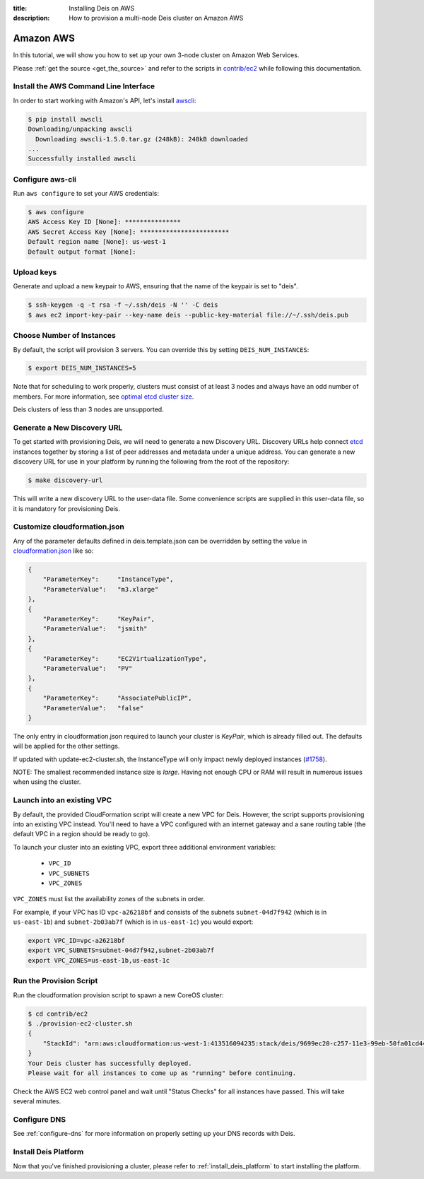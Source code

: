 :title: Installing Deis on AWS
:description: How to provision a multi-node Deis cluster on Amazon AWS

.. _deis_on_aws:

Amazon AWS
==========

In this tutorial, we will show you how to set up your own 3-node cluster on Amazon Web Services.

Please :ref:`get the source <get_the_source>` and refer to the scripts in `contrib/ec2`_
while following this documentation.


Install the AWS Command Line Interface
--------------------------------------

In order to start working with Amazon's API, let's install `awscli`_:

.. code-block:: console

    $ pip install awscli
    Downloading/unpacking awscli
      Downloading awscli-1.5.0.tar.gz (248kB): 248kB downloaded
    ...
    Successfully installed awscli


Configure aws-cli
-----------------

Run ``aws configure`` to set your AWS credentials:


.. code-block:: console

    $ aws configure
    AWS Access Key ID [None]: ***************
    AWS Secret Access Key [None]: ************************
    Default region name [None]: us-west-1
    Default output format [None]:


Upload keys
-----------

Generate and upload a new keypair to AWS, ensuring that the name of the keypair is set to "deis".

.. code-block:: console

    $ ssh-keygen -q -t rsa -f ~/.ssh/deis -N '' -C deis
    $ aws ec2 import-key-pair --key-name deis --public-key-material file://~/.ssh/deis.pub


Choose Number of Instances
--------------------------

By default, the script will provision 3 servers. You can override this by setting
``DEIS_NUM_INSTANCES``:

.. code-block:: console

    $ export DEIS_NUM_INSTANCES=5

Note that for scheduling to work properly, clusters must consist of at least 3 nodes and always
have an odd number of members. For more information, see `optimal etcd cluster size`_.

Deis clusters of less than 3 nodes are unsupported.


Generate a New Discovery URL
----------------------------

To get started with provisioning Deis, we will need to generate a new Discovery URL. Discovery URLs
help connect `etcd`_ instances together by storing a list of peer addresses and metadata under a
unique address. You can generate a new discovery URL for use in your platform by
running the following from the root of the repository:

.. code-block:: console

    $ make discovery-url

This will write a new discovery URL to the user-data file. Some convenience scripts are supplied in
this user-data file, so it is mandatory for provisioning Deis.


Customize cloudformation.json
-----------------------------

Any of the parameter defaults defined in deis.template.json can be overridden by setting the value
in `cloudformation.json`_ like so:

.. code-block:: console

    {
        "ParameterKey":     "InstanceType",
        "ParameterValue":   "m3.xlarge"
    },
    {
        "ParameterKey":     "KeyPair",
        "ParameterValue":   "jsmith"
    },
    {
        "ParameterKey":     "EC2VirtualizationType",
        "ParameterValue":   "PV"
    },
    {
        "ParameterKey":     "AssociatePublicIP",
        "ParameterValue":   "false"
    }

The only entry in cloudformation.json required to launch your cluster is `KeyPair`, which is
already filled out. The defaults will be applied for the other settings.

If updated with update-ec2-cluster.sh, the InstanceType will only impact newly deployed instances
(`#1758`_).

NOTE: The smallest recommended instance size is `large`. Having not enough CPU or RAM will result
in numerous issues when using the cluster.


Launch into an existing VPC
---------------------------

By default, the provided CloudFormation script will create a new VPC for Deis. However, the script
supports provisioning into an existing VPC instead. You'll need to have a VPC configured with an
internet gateway and a sane routing table (the default VPC in a region should be ready to go).

To launch your cluster into an existing VPC, export three additional environment variables:

 - ``VPC_ID``
 - ``VPC_SUBNETS``
 - ``VPC_ZONES``

``VPC_ZONES`` must list the availability zones of the subnets in order.

For example, if your VPC has ID ``vpc-a26218bf`` and consists of the subnets ``subnet-04d7f942``
(which is in ``us-east-1b``) and ``subnet-2b03ab7f`` (which is in ``us-east-1c``) you would export:

.. code-block:: console

    export VPC_ID=vpc-a26218bf
    export VPC_SUBNETS=subnet-04d7f942,subnet-2b03ab7f
    export VPC_ZONES=us-east-1b,us-east-1c


Run the Provision Script
------------------------

Run the cloudformation provision script to spawn a new CoreOS cluster:

.. code-block:: console

    $ cd contrib/ec2
    $ ./provision-ec2-cluster.sh
    {
        "StackId": "arn:aws:cloudformation:us-west-1:413516094235:stack/deis/9699ec20-c257-11e3-99eb-50fa01cd4496"
    }
    Your Deis cluster has successfully deployed.
    Please wait for all instances to come up as "running" before continuing.

Check the AWS EC2 web control panel and wait until "Status Checks" for all instances have passed.
This will take several minutes.


Configure DNS
-------------

See :ref:`configure-dns` for more information on properly setting up your DNS records with Deis.


Install Deis Platform
---------------------

Now that you've finished provisioning a cluster, please refer to :ref:`install_deis_platform` to
start installing the platform.


.. _`#1758`: https://github.com/deis/deis/issues/1758
.. _`awscli`: https://github.com/aws/aws-cli
.. _`contrib/ec2`: https://github.com/deis/deis/tree/master/contrib/ec2
.. _`cloudformation.json`: https://github.com/deis/deis/blob/master/contrib/ec2/cloudformation.json
.. _`etcd`: https://github.com/coreos/etcd
.. _`optimal etcd cluster size`: https://github.com/coreos/etcd/blob/master/Documentation/optimal-cluster-size.md
